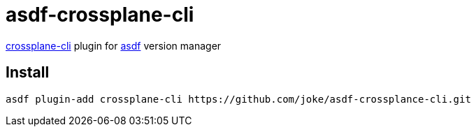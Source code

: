 = asdf-crossplane-cli

https://github.com/crossplane/crossplane-cli[crossplane-cli] plugin for https://github.com/asdf-vm/asdf[asdf] version manager

== Install

```
asdf plugin-add crossplane-cli https://github.com/joke/asdf-crossplance-cli.git
```
